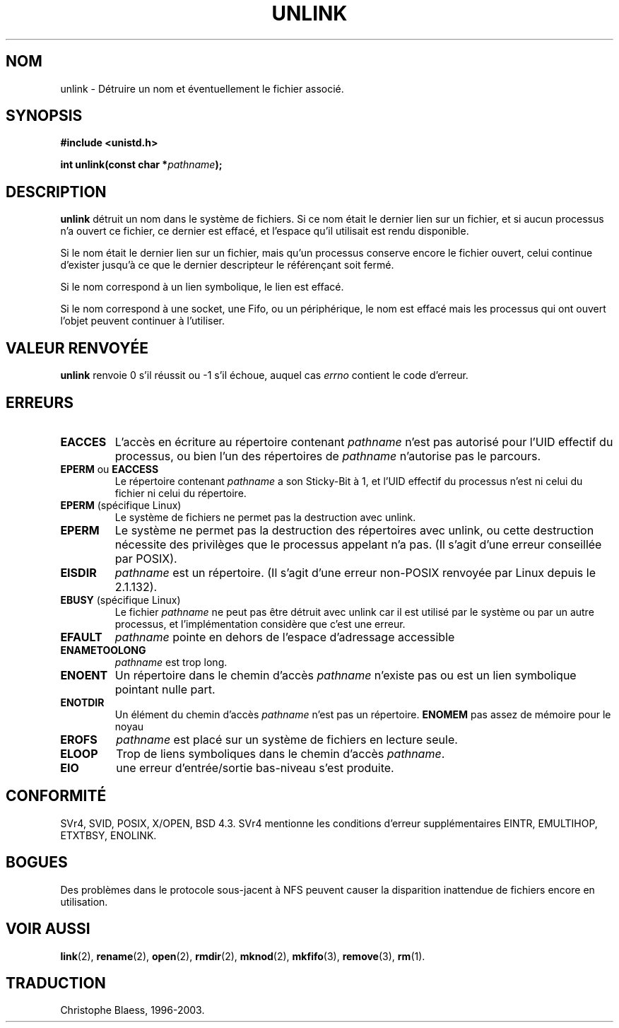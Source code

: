 .\" Hey Emacs! This file is -*- nroff -*- source.
.\"
.\" This manpage is Copyright (C) 1992 Drew Eckhardt;
.\"                               1993 Ian Jackson.
.\"
.\" Permission is granted to make and distribute verbatim copies of this
.\" manual provided the copyright notice and this permission notice are
.\" preserved on all copies.
.\"
.\" Permission is granted to copy and distribute modified versions of this
.\" manual under the conditions for verbatim copying, provided that the
.\" entire resulting derived work is distributed under the terms of a
.\" permission notice identical to this one
.\" 
.\" Since the Linux kernel and libraries are constantly changing, this
.\" manual page may be incorrect or out-of-date.  The author(s) assume no
.\" responsibility for errors or omissions, or for damages resulting from
.\" the use of the information contained herein.  The author(s) may not
.\" have taken the same level of care in the production of this manual,
.\" which is licensed free of charge, as they might when working
.\" professionally.
.\" 
.\" Formatted or processed versions of this manual, if unaccompanied by
.\" the source, must acknowledge the copyright and authors of this work.
.\"
.\" Modified Sat Jul 24 13:00:50 1993 by Rik Faith (faith@cs.unc.edu)
.\"
.\" Traduction 15/10/1996 par Christophe Blaess (ccb@club-internet.fr)
.\" Mise a Jour 15/04/97
.\" màj 11/12/1997 (LDP man-pages 1.18)
.\" Mise à jour 12/12/1998 - LDP-man-pages-1.21
.\" màj 26/06/2000 LDP 1.30
.\" Mise à jour 04/06/2001 - LDP-man-pages-1.36
.\" Mise à jour 18/07/2003 - LDP-man-pages-1.56
.TH UNLINK 2 "18 juillet 2003" LDP "Manuel du programmeur Linux"
.SH NOM
unlink \- Détruire un nom et éventuellement le fichier associé.
.SH SYNOPSIS
.B #include <unistd.h>
.sp
.BI "int unlink(const char *" pathname );
.SH DESCRIPTION
.B unlink
détruit un nom dans le système de fichiers. Si ce nom était le
dernier lien sur un fichier, et si aucun processus n'a ouvert ce fichier,
ce dernier est effacé, et l'espace qu'il utilisait est rendu disponible.

Si le nom était le dernier lien sur un fichier, mais qu'un
processus conserve encore le fichier ouvert, celui continue d'exister
jusqu'à ce que le dernier descripteur le référençant soit fermé.

Si le nom correspond à un lien symbolique, le lien est effacé.

Si le nom correspond à une socket, une Fifo, ou un périphérique,
le nom est effacé mais les processus qui ont ouvert l'objet
peuvent continuer à l'utiliser.
.SH "VALEUR RENVOYÉE"
.B unlink
renvoie 0 s'il réussit ou \-1 s'il échoue, auquel cas
.I errno
contient le code d'erreur.
.SH ERREURS
.TP
.B EACCES
L'accès en écriture au répertoire contenant
.I pathname
n'est pas autorisé pour l'UID effectif du processus, ou bien
l'un des répertoires de
.IR pathname
n'autorise pas le parcours.
.TP
.BR EPERM " ou " EACCESS
Le répertoire contenant
.I pathname
a son Sticky\-Bit à 1, et l'UID effectif du processus n'est
ni celui du fichier ni celui du répertoire.
.TP
.BR EPERM " (spécifique Linux)"
Le système de fichiers ne permet pas la destruction avec unlink.
.TP
.B EPERM
Le système ne permet pas la destruction des répertoires avec unlink, ou
cette destruction nécessite des privilèges que le processus appelant
n'a pas.
(Il s'agit d'une erreur conseillée par POSIX).
.TP
.B EISDIR
.IR pathname " est un répertoire."
(Il s'agit d'une erreur non-POSIX renvoyée par Linux depuis le 2.1.132).
.TP
.BR EBUSY " (spécifique Linux)"
Le fichier
.I pathname
ne peut pas être détruit avec unlink car il est utilisé par le système ou
par un autre processus, et l'implémentation considère que c'est une erreur.
.TP 
.B EFAULT
.IR pathname " pointe en dehors de l'espace d'adressage accessible"
.TP
.B ENAMETOOLONG
.IR pathname " est trop long."
.TP
.B ENOENT
Un répertoire dans le chemin d'accès
.I pathname
n'existe pas ou est un lien symbolique pointant nulle part.
.TP
.B ENOTDIR
Un élément du chemin d'accès
.I pathname
n'est pas un répertoire.
.B ENOMEM
pas assez de mémoire pour le noyau
.TP
.B EROFS
.I pathname
est placé sur un système de fichiers en lecture seule.
.TP
.B ELOOP
Trop de liens symboliques dans le chemin d'accès
.IR pathname .
.TP
.B EIO
une erreur d'entrée/sortie bas-niveau s'est produite.
.SH "CONFORMITÉ"
SVr4, SVID, POSIX, X/OPEN, BSD 4.3. SVr4 mentionne les conditions
d'erreur supplémentaires  EINTR, EMULTIHOP, ETXTBSY, ENOLINK.
.SH BOGUES
Des problèmes dans le protocole sous-jacent à NFS peuvent
causer la disparition inattendue de fichiers encore en
utilisation.
.SH "VOIR AUSSI"
.BR link (2),
.BR rename (2),
.BR open (2),
.BR rmdir (2),
.BR mknod (2),
.BR mkfifo (3),
.BR remove (3),
.BR rm (1).
.SH TRADUCTION
Christophe Blaess, 1996-2003.
